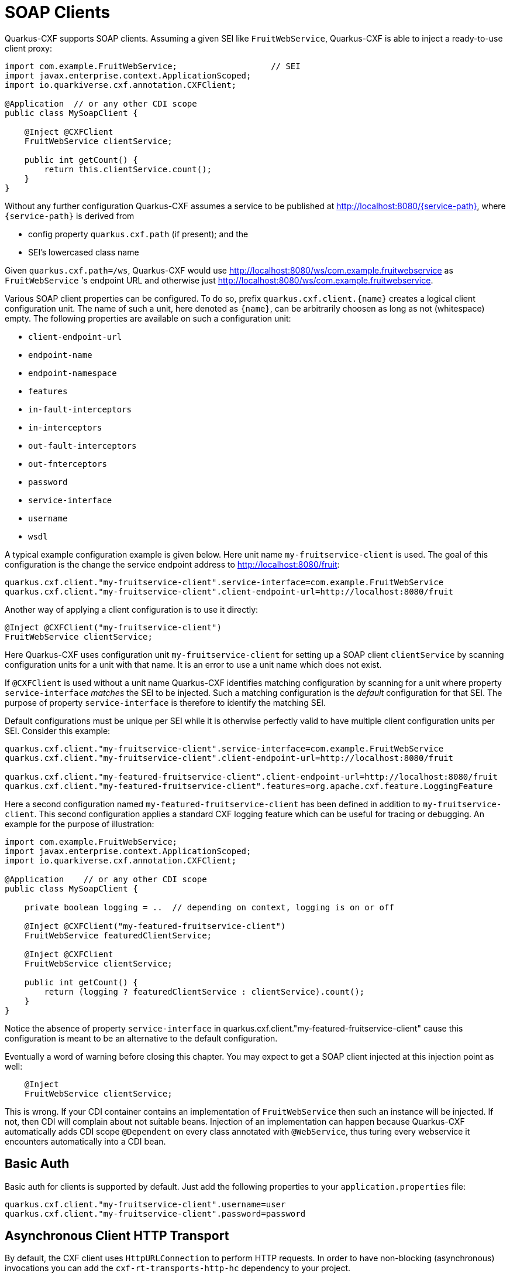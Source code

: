 [[creating-a-soap-client]]
= SOAP Clients

Quarkus-CXF supports SOAP clients. Assuming a given SEI like `FruitWebService`, Quarkus-CXF is able to inject a ready-to-use client proxy:

[source,java]
----
import com.example.FruitWebService;                   // SEI
import javax.enterprise.context.ApplicationScoped;
import io.quarkiverse.cxf.annotation.CXFClient;

@Application  // or any other CDI scope
public class MySoapClient {

    @Inject @CXFClient
    FruitWebService clientService;

    public int getCount() {
        return this.clientService.count();
    }
}
----

Without any further configuration Quarkus-CXF assumes a service to be published at http://localhost:8080/{service-path}, where `{service-path}` is derived from

* config property `quarkus.cxf.path` (if present); and the
* SEI’s lowercased class name

Given `quarkus.cxf.path=/ws`, Quarkus-CXF would use http://localhost:8080/ws/com.example.fruitwebservice as `FruitWebService` 's endpoint URL and otherwise just  http://localhost:8080/ws/com.example.fruitwebservice.


Various SOAP client properties can be configured. To do so, prefix `quarkus.cxf.client.{name}` creates a logical client configuration unit. The name of such a unit, here denoted as `{name}`, can be arbitrarily choosen as long as not (whitespace) empty. The following properties are available on such a configuration unit:

* `client-endpoint-url`
* `endpoint-name`
* `endpoint-namespace`
* `features`
* `in-fault-interceptors`
* `in-interceptors`
* `out-fault-interceptors`
* `out-fnterceptors`
* `password`
* `service-interface`
* `username`
* `wsdl`

A typical example configuration example is given below. Here unit name `my-fruitservice-client` is used. The goal of this configuration is the change the service endpoint address to http://localhost:8080/fruit:
[source,properties]
----
quarkus.cxf.client."my-fruitservice-client".service-interface=com.example.FruitWebService
quarkus.cxf.client."my-fruitservice-client".client-endpoint-url=http://localhost:8080/fruit
----

Another way of applying a client configuration is to use it directly:
[source,java]
----
@Inject @CXFClient("my-fruitservice-client")
FruitWebService clientService;
----

Here Quarkus-CXF uses configuration unit `my-fruitservice-client` for setting up a SOAP client `clientService` by scanning configuration units for a unit with that name. It is an error to use a unit name which does not exist.

If `@CXFClient` is used without a unit name Quarkus-CXF identifies matching configuration by scanning for a unit where property `service-interface` _matches_ the SEI to be injected. Such a matching configuration is the _default_ configuration for that SEI. The purpose of property `service-interface` is therefore to identify the matching SEI.

Default configurations must be unique per SEI while it is otherwise perfectly valid to have multiple client configuration units per SEI. Consider this example:

[source,properties]
----
quarkus.cxf.client."my-fruitservice-client".service-interface=com.example.FruitWebService
quarkus.cxf.client."my-fruitservice-client".client-endpoint-url=http://localhost:8080/fruit

quarkus.cxf.client."my-featured-fruitservice-client".client-endpoint-url=http://localhost:8080/fruit
quarkus.cxf.client."my-featured-fruitservice-client".features=org.apache.cxf.feature.LoggingFeature
----

Here a second configuration named `my-featured-fruitservice-client` has been defined in addition to
`my-fruitservice-client`. This second configuration applies a standard CXF logging feature which can
be useful for tracing or debugging. An example for the purpose of illustration:
[source,java]
----
import com.example.FruitWebService;
import javax.enterprise.context.ApplicationScoped;
import io.quarkiverse.cxf.annotation.CXFClient;

@Application    // or any other CDI scope
public class MySoapClient {

    private boolean logging = ..  // depending on context, logging is on or off

    @Inject @CXFClient("my-featured-fruitservice-client")
    FruitWebService featuredClientService;

    @Inject @CXFClient
    FruitWebService clientService;

    public int getCount() {
        return (logging ? featuredClientService : clientService).count();
    }
}
----

Notice the absence of property `service-interface` in quarkus.cxf.client."my-featured-fruitservice-client" cause this configuration is meant to be an alternative to the default configuration.

Eventually a word of warning before closing this chapter. You may expect to get a SOAP client injected at this injection point
as well:

[source,java]
----
    @Inject
    FruitWebService clientService;
----

This is wrong. If your CDI container contains an implementation of `FruitWebService` then such an instance will be injected. If not, then CDI will complain about not suitable beans. Injection of an implementation can happen because Quarkus-CXF automatically adds CDI scope `@Dependent` on every class annotated
with `@WebService`, thus turing every webservice it encounters automatically into a CDI bean.

[[basic-auth]]
== Basic Auth

Basic auth for clients is supported by default. Just add the following properties to your `application.properties` file:

[source,properties]
----
quarkus.cxf.client."my-fruitservice-client".username=user
quarkus.cxf.client."my-fruitservice-client".password=password
----

[[async-support]]
== Asynchronous Client HTTP Transport

By default, the CXF client uses `HttpURLConnection` to perform HTTP requests.  In order to have non-blocking (asynchronous) invocations you can add the  `cxf-rt-transports-http-hc` dependency to your project.

Once the dependency is available in the classpath, CXF will use `HttpAsyncClient` for asynchronous calls and will continue using `HttpURLConnection` for synchronous calls.

You can see more details about the CXF asynchronous client and how to tune it further at https://cxf.apache.org/docs/asynchronous-client-http-transport.html[this link].

[[code-config]]
== Configure client with code

Global configuration for all clients :
[source,java]
----
void onStart(@Observes StartupEvent ev) {

     HTTPConduitConfigurer httpConduitConfigurer = new HTTPConduitConfigurer() {
         public void configure(String name, String address, HTTPConduit c) {
             AsyncHTTPConduit conduit = (AsyncHTTPConduit)c;
             // use setter to configure client
             conduit.getHttpAsyncClient().getCredentialsProvider().setCredentials( AuthScope.ANY,
              new NTCredentials( USER,PWD, "", DOM ) );
             conduit.getClient().setAllowChunking( false );
             conduit.getClient().setAutoRedirect( true );
         }
     };

     final Bus bus = BusFactory.getThreadDefaultBus();
     bus.setExtension(httpConduitConfigurer, HTTPConduitConfigurer.class);
 }
----

Configure one client :

[source,java]
----
    @Inject
    @CXFClient
    SomePortType portType;

    @PostConstruct
    void configurePortType() throws NoSuchAlgorithmException, UnrecoverableKeyException, KeyStoreException {
        final var httpConduit = (HTTPConduit) ClientProxy.getClient(portType).getConduit();
        final var tlsClientParameters = Optional.ofNullable(httpConduit.getTlsClientParameters()).orElseGet(TLSClientParameters::new);
        tlsClientParameters.setCertAlias(config.clientCert().keyAlias());
        tlsClientParameters.setKeyManagers(clientKeyManagers);
        tlsClientParameters.setTrustManagers(clientTrustManagers);
        httpConduit.setTlsClientParameters(tlsClientParameters);
    }
----
